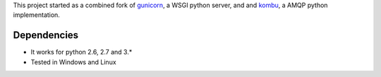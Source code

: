 

This project started as a combined fork of gunicorn_, a WSGI python server,
and and kombu_, a AMQP python implementation.


Dependencies
==================

* It works for python 2.6, 2.7 and 3.*
* Tested in Windows and Linux

.. _gunicorn: http://gunicorn.org/
.. _kombu: https://github.com/ask/kombu/ 